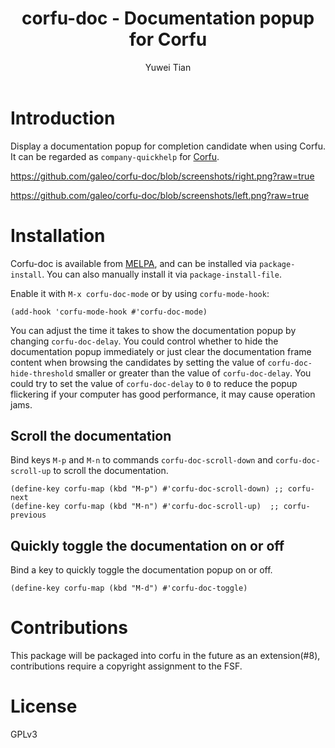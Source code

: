#+TITLE: corfu-doc - Documentation popup for Corfu
#+AUTHOR: Yuwei Tian

#+html: <a href="https://melpa.org/#/corfu-doc"><img alt="MELPA" src="https://melpa.org/packages/corfu-doc-badge.svg"/></a>

* Introduction

Display a documentation popup for completion candidate when using Corfu.
It can be regarded as =company-quickhelp= for [[https://github.com/minad/corfu][Corfu]].

[[https://github.com/galeo/corfu-doc/blob/screenshots/right.png?raw=true]]

[[https://github.com/galeo/corfu-doc/blob/screenshots/left.png?raw=true]]

* Installation

Corfu-doc is available from [[https://melpa.org/#/corfu-doc][MELPA]], and can be
installed via =package-install=. You can also manually install it via
=package-install-file=.

Enable it with =M-x corfu-doc-mode= or by using =corfu-mode-hook=:

#+begin_src elisp
(add-hook 'corfu-mode-hook #'corfu-doc-mode)
#+end_src

You can adjust the time it takes to show the documentation popup by changing
=corfu-doc-delay=. You could control whether to hide the documentation popup
immediately or just clear the documentation frame content when browsing the
candidates by setting the value of =corfu-doc-hide-threshold= smaller or greater
than the value of =corfu-doc-delay=. You could try to set the value of
=corfu-doc-delay= to =0= to reduce the popup flickering if your computer has
good performance, it may cause operation jams.

** Scroll the documentation

Bind keys =M-p= and =M-n= to commands =corfu-doc-scroll-down= and
=corfu-doc-scroll-up= to scroll the documentation.

#+begin_src elisp
(define-key corfu-map (kbd "M-p") #'corfu-doc-scroll-down) ;; corfu-next
(define-key corfu-map (kbd "M-n") #'corfu-doc-scroll-up)  ;; corfu-previous
#+end_src

** Quickly toggle the documentation on or off

Bind a key to quickly toggle the documentation popup on or off.

#+begin_src elisp
(define-key corfu-map (kbd "M-d") #'corfu-doc-toggle)
#+end_src

* Contributions

This package will be packaged into corfu in the future as an extension(#8),
contributions require a copyright assignment to the FSF.

* License

GPLv3
